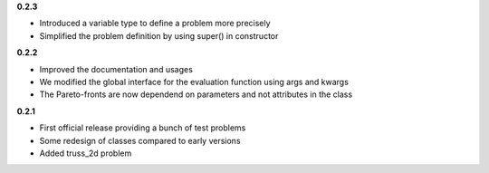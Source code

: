 **0.2.3**

* Introduced a variable type to define a problem more precisely
* Simplified the problem definition by using super() in constructor


**0.2.2**

* Improved the documentation and usages
* We modified the global interface for the evaluation function using args and kwargs
* The Pareto-fronts are now dependend on parameters and not attributes in the class


**0.2.1**

* First official release providing a bunch of test problems
* Some redesign of classes compared to early versions
* Added truss_2d problem

